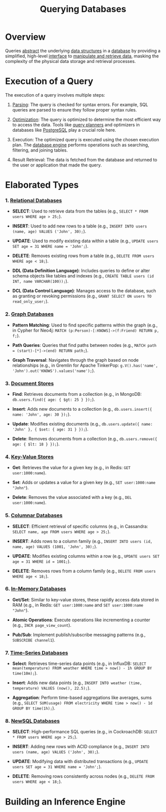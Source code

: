 :PROPERTIES:
:ID:       2948cedb-bbc8-40df-a45c-3683a2a0a838
:END:
#+title: Querying Databases
#+filetags: :database:

* Overview

Queries [[id:20240218T061653.528745][abstract]] the underlying [[id:20230715T173535.681936][data structures]] in a [[id:2f67eca9-5076-4895-828f-de3655444ee2][database]] by providing a simplified, high-level [[id:11d303f1-d337-4f51-b211-db435a9f2cd0][interface]] to [[id:37961b23-d768-4a4a-bba6-0bd1199478b6][manipulate and retrieve data]], masking the complexity of the physical data storage and retrieval processes.

* Execution of a Query

The execution of a query involves multiple steps:

1. [[id:5b9cb73a-3b58-4055-b762-ab9cbcebe044][Parsing]]: The query is checked for syntax errors. For example, SQL queries are parsed to ensure they follow proper syntax rules.

2. [[id:7b9be887-8c39-4a37-8217-f0e21a6cb64e][Optimization]]: The query is optimized to determine the most efficient way to access the data. Tools like [[id:bcf77db8-6a37-4d02-8744-cdcbffb392c4][query planners]] and optimizers in databases like [[id:d053cf42-f70c-488f-8712-196e6a60c958][PostgreSQL]] play a crucial role here.

3. Execution: The optimized query is executed using the chosen execution plan. The [[id:67ff5bb4-59cb-4b43-9911-a72a83a7df0e][database engine]] performs operations such as searching, filtering, and joining tables.

4. Result Retrieval: The data is fetched from the database and returned to the user or application that made the query.

* Elaborated Types
*** 1. [[id:fe29fdde-c87f-4ef7-865b-c997447e435d][Relational Databases]]

- *SELECT*: Used to retrieve data from the tables (e.g., =SELECT * FROM users WHERE age > 25;=).

- *INSERT*: Used to add new rows to a table (e.g., =INSERT INTO users (name, age) VALUES ('John', 30);=).

- *UPDATE*: Used to modify existing data within a table (e.g., =UPDATE users SET age = 31 WHERE name = 'John';=).

- *DELETE*: Removes existing rows from a table (e.g., =DELETE FROM users WHERE age < 18;=).

- *DDL (Data Definition Language)*: Includes queries to define or alter schema objects like tables and indexes (e.g., =CREATE TABLE users (id INT, name VARCHAR(100));=).

- *DCL (Data Control Language)*: Manages access to the database, such as granting or revoking permissions (e.g., =GRANT SELECT ON users TO read_only_user;=).

*** 2. [[id:3231e4a2-702d-4fd2-89ed-6efb34e2c3ee][Graph Databases]]

- *Pattern Matching*: Used to find specific patterns within the graph (e.g., in Cypher for Neo4j: =MATCH (p:Person)-[:KNOWS]->(f:Friend) RETURN p, f;=).

- *Path Queries*: Queries that find paths between nodes (e.g., =MATCH path = (start)-[*]->(end) RETURN path;=).

- *Graph Traversal*: Navigates through the graph based on node relationships (e.g., in Gremlin for Apache TinkerPop: =g.V().has('name', 'John').out('KNOWS').values('name');=).

*** 3. [[id:e0b24113-36fd-44dc-9049-2cf493079d1a][Document Stores]]

- *Find*: Retrieves documents from a collection (e.g., in MongoDB: =db.users.find({ age: { $gt: 25 } });=).

- *Insert*: Adds new documents to a collection (e.g., =db.users.insert({ name: 'John', age: 30 });=).

- *Update*: Modifies existing documents (e.g., =db.users.update({ name: 'John' }, { $set: { age: 31 } });=).

- *Delete*: Removes documents from a collection (e.g., =db.users.remove({ age: { $lt: 18 } });=).

*** 4. [[id:91a15189-1200-463e-a648-1f1b938370af][Key-Value Stores]]

- *Get*: Retrieves the value for a given key (e.g., in Redis: =GET user:1000:name=).

- *Set*: Adds or updates a value for a given key (e.g., =SET user:1000:name "John"=).

- *Delete*: Removes the value associated with a key (e.g., =DEL user:1000:name=).

*** 5. [[id:dd9cdc7c-154f-4082-993b-384ea9becd2d][Columnar Databases]]

- *SELECT*: Efficient retrieval of specific columns (e.g., in Cassandra: =SELECT name, age FROM users WHERE age > 25;=).

- *INSERT*: Adds rows to a column family (e.g., =INSERT INTO users (id, name, age) VALUES (1001, 'John', 30);=).

- *UPDATE*: Modifies existing columns within a row (e.g., =UPDATE users SET age = 31 WHERE id = 1001;=).

- *DELETE*: Removes rows from a column family (e.g., =DELETE FROM users WHERE age < 18;=).

*** 6. [[id:f86c0a4b-978a-4b94-ad3f-233ded9c4c6a][In-Memory Databases]]

- *Get/Set*: Similar to key-value stores, these rapidly access data stored in RAM (e.g., in Redis: =GET user:1000:name= and =SET user:1000:name "John"=).

- *Atomic Operations*: Execute operations like incrementing a counter (e.g., =INCR page_view_count=).

- *Pub/Sub*: Implement publish/subscribe messaging patterns (e.g., =SUBSCRIBE channel1=).

*** 7. [[id:5447792f-f653-41db-acfa-fe7c3018c459][Time-Series Databases]]

- *Select*: Retrieves time-series data points (e.g., in InfluxDB: =SELECT mean(temperature) FROM weather WHERE time > now() - 1h GROUP BY time(10m);=).

- *Insert*: Adds new data points (e.g., =INSERT INTO weather (time, temperature) VALUES (now(), 22.5);=).

- *Aggregation*: Perform time-based aggregations like averages, sums (e.g., =SELECT SUM(usage) FROM electricity WHERE time > now() - 1d GROUP BY time(1h);=).

*** 8. [[id:e1ce3df0-0337-4f65-a9d7-edc361d88075][NewSQL Databases]]

- *SELECT*: High-performance SQL queries (e.g., in CockroachDB: =SELECT * FROM users WHERE age > 25;=).

- *INSERT*: Adding new rows with ACID compliance (e.g., =INSERT INTO users (name, age) VALUES ('John', 30);=).

- *UPDATE*: Modifying data with distributed transactions (e.g., =UPDATE users SET age = 31 WHERE name = 'John';=).

- *DELETE*: Removing rows consistently across nodes (e.g., =DELETE FROM users WHERE age < 18;=).


* Building an Inference Engine
